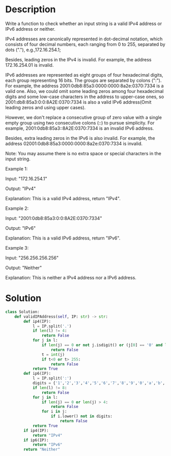 * Description
Write a function to check whether an input string is a valid IPv4 address or IPv6 address or neither.

IPv4 addresses are canonically represented in dot-decimal notation, which consists of four decimal numbers, each ranging from 0 to 255, separated by dots ("."), e.g.,172.16.254.1;

Besides, leading zeros in the IPv4 is invalid. For example, the address 172.16.254.01 is invalid.

IPv6 addresses are represented as eight groups of four hexadecimal digits, each group representing 16 bits. The groups are separated by colons (":"). For example, the address 2001:0db8:85a3:0000:0000:8a2e:0370:7334 is a valid one. Also, we could omit some leading zeros among four hexadecimal digits and some low-case characters in the address to upper-case ones, so 2001:db8:85a3:0:0:8A2E:0370:7334 is also a valid IPv6 address(Omit leading zeros and using upper cases).

However, we don't replace a consecutive group of zero value with a single empty group using two consecutive colons (::) to pursue simplicity. For example, 2001:0db8:85a3::8A2E:0370:7334 is an invalid IPv6 address.

Besides, extra leading zeros in the IPv6 is also invalid. For example, the address 02001:0db8:85a3:0000:0000:8a2e:0370:7334 is invalid.

Note: You may assume there is no extra space or special characters in the input string.

Example 1:

Input: "172.16.254.1"

Output: "IPv4"

Explanation: This is a valid IPv4 address, return "IPv4".

Example 2:

Input: "2001:0db8:85a3:0:0:8A2E:0370:7334"

Output: "IPv6"

Explanation: This is a valid IPv6 address, return "IPv6".

Example 3:

Input: "256.256.256.256"

Output: "Neither"

Explanation: This is neither a IPv4 address nor a IPv6 address.
* Solution
#+begin_src python
class Solution:
    def validIPAddress(self, IP: str) -> str:
        def ip4(IP):
            l = IP.split('.')
            if len(l) != 4:
                return False
            for j in l:
                if len(j) == 0 or not j.isdigit() or (j[0] == '0' and len(j) > 1):
                    return False
                t = int(j)
                if t<0 or t> 255:
                    return False
            return True
        def ip6(IP):
            l = IP.split(':')
            digits = {'1','2','3','4','5','6','7','8','9','0','a','b','c','d','e','f'}
            if len(l) != 8:
                return False
            for j in l:
                if len(j) == 0 or len(j) > 4:
                    return False
                for i in j:
                    if i.lower() not in digits:
                        return False
            return True
        if ip4(IP):
            return "IPv4"
        if ip6(IP):
            return "IPv6"
        return "Neither"
#+end_src
